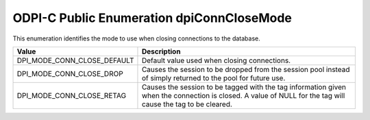 .. _dpiConnCloseMode:

ODPI-C Public Enumeration dpiConnCloseMode
------------------------------------------

This enumeration identifies the mode to use when closing connections to the
database.

===========================  ==================================================
Value                        Description
===========================  ==================================================
DPI_MODE_CONN_CLOSE_DEFAULT  Default value used when closing connections.
DPI_MODE_CONN_CLOSE_DROP     Causes the session to be dropped from the session
                             pool instead of simply returned to the pool for
                             future use.
DPI_MODE_CONN_CLOSE_RETAG    Causes the session to be tagged with the tag
                             information given when the connection is closed.
                             A value of NULL for the tag will cause the tag to
                             be cleared.
===========================  ==================================================

